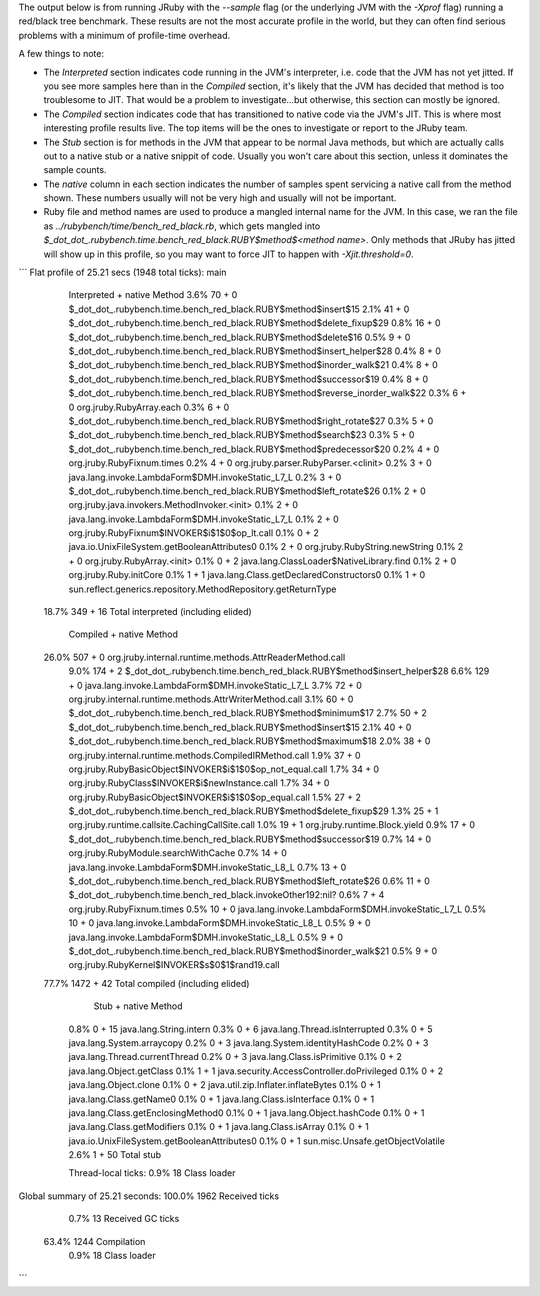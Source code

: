 The output below is from running JRuby with the `--sample` flag (or the underlying JVM with the `-Xprof` flag) running a red/black tree benchmark. These results are not the most accurate profile in the world, but they can often find serious problems with a minimum of profile-time overhead.

A few things to note:

* The `Interpreted` section indicates code running in the JVM's interpreter, i.e. code that the JVM has not yet jitted. If you see more samples here than in the `Compiled` section, it's likely that the JVM has decided that method is too troublesome to JIT. That would be a problem to investigate...but otherwise, this section can mostly be ignored.

* The `Compiled` section indicates code that has transitioned to native code via the JVM's JIT. This is where most interesting profile results live. The top items will be the ones to investigate or report to the JRuby team.

* The `Stub` section is for methods in the JVM that appear to be normal Java methods, but which are actually calls out to a native stub or a native snippit of code. Usually you won't care about this section, unless it dominates the sample counts.

* The `native` column in each section indicates the number of samples spent servicing a native call from the method shown. These numbers usually will not be very high and usually will not be important.

* Ruby file and method names are used to produce a mangled internal name for the JVM. In this case, we ran the file as `../rubybench/time/bench_red_black.rb`, which gets mangled into `$_dot_dot_.rubybench.time.bench_red_black.RUBY$method$<method name>`. Only methods that JRuby has jitted will show up in this profile, so you may want to force JIT to happen with `-Xjit.threshold=0`.

```
Flat profile of 25.21 secs (1948 total ticks): main

  Interpreted + native   Method                        
  3.6%    70  +     0    $_dot_dot_.rubybench.time.bench_red_black.RUBY$method$insert$15
  2.1%    41  +     0    $_dot_dot_.rubybench.time.bench_red_black.RUBY$method$delete_fixup$29
  0.8%    16  +     0    $_dot_dot_.rubybench.time.bench_red_black.RUBY$method$delete$16
  0.5%     9  +     0    $_dot_dot_.rubybench.time.bench_red_black.RUBY$method$insert_helper$28
  0.4%     8  +     0    $_dot_dot_.rubybench.time.bench_red_black.RUBY$method$inorder_walk$21
  0.4%     8  +     0    $_dot_dot_.rubybench.time.bench_red_black.RUBY$method$successor$19
  0.4%     8  +     0    $_dot_dot_.rubybench.time.bench_red_black.RUBY$method$reverse_inorder_walk$22
  0.3%     6  +     0    org.jruby.RubyArray.each
  0.3%     6  +     0    $_dot_dot_.rubybench.time.bench_red_black.RUBY$method$right_rotate$27
  0.3%     5  +     0    $_dot_dot_.rubybench.time.bench_red_black.RUBY$method$search$23
  0.3%     5  +     0    $_dot_dot_.rubybench.time.bench_red_black.RUBY$method$predecessor$20
  0.2%     4  +     0    org.jruby.RubyFixnum.times
  0.2%     4  +     0    org.jruby.parser.RubyParser.<clinit>
  0.2%     3  +     0    java.lang.invoke.LambdaForm$DMH.invokeStatic_L7_L
  0.2%     3  +     0    $_dot_dot_.rubybench.time.bench_red_black.RUBY$method$left_rotate$26
  0.1%     2  +     0    org.jruby.java.invokers.MethodInvoker.<init>
  0.1%     2  +     0    java.lang.invoke.LambdaForm$DMH.invokeStatic_L7_L
  0.1%     2  +     0    org.jruby.RubyFixnum$INVOKER$i$1$0$op_lt.call
  0.1%     0  +     2    java.io.UnixFileSystem.getBooleanAttributes0
  0.1%     2  +     0    org.jruby.RubyString.newString
  0.1%     2  +     0    org.jruby.RubyArray.<init>
  0.1%     0  +     2    java.lang.ClassLoader$NativeLibrary.find
  0.1%     2  +     0    org.jruby.Ruby.initCore
  0.1%     1  +     1    java.lang.Class.getDeclaredConstructors0
  0.1%     1  +     0    sun.reflect.generics.repository.MethodRepository.getReturnType
 18.7%   349  +    16    Total interpreted (including elided)

     Compiled + native   Method                        
 26.0%   507  +     0    org.jruby.internal.runtime.methods.AttrReaderMethod.call
  9.0%   174  +     2    $_dot_dot_.rubybench.time.bench_red_black.RUBY$method$insert_helper$28
  6.6%   129  +     0    java.lang.invoke.LambdaForm$DMH.invokeStatic_L7_L
  3.7%    72  +     0    org.jruby.internal.runtime.methods.AttrWriterMethod.call
  3.1%    60  +     0    $_dot_dot_.rubybench.time.bench_red_black.RUBY$method$minimum$17
  2.7%    50  +     2    $_dot_dot_.rubybench.time.bench_red_black.RUBY$method$insert$15
  2.1%    40  +     0    $_dot_dot_.rubybench.time.bench_red_black.RUBY$method$maximum$18
  2.0%    38  +     0    org.jruby.internal.runtime.methods.CompiledIRMethod.call
  1.9%    37  +     0    org.jruby.RubyBasicObject$INVOKER$i$1$0$op_not_equal.call
  1.7%    34  +     0    org.jruby.RubyClass$INVOKER$i$newInstance.call
  1.7%    34  +     0    org.jruby.RubyBasicObject$INVOKER$i$1$0$op_equal.call
  1.5%    27  +     2    $_dot_dot_.rubybench.time.bench_red_black.RUBY$method$delete_fixup$29
  1.3%    25  +     1    org.jruby.runtime.callsite.CachingCallSite.call
  1.0%    19  +     1    org.jruby.runtime.Block.yield
  0.9%    17  +     0    $_dot_dot_.rubybench.time.bench_red_black.RUBY$method$successor$19
  0.7%    14  +     0    org.jruby.RubyModule.searchWithCache
  0.7%    14  +     0    java.lang.invoke.LambdaForm$DMH.invokeStatic_L8_L
  0.7%    13  +     0    $_dot_dot_.rubybench.time.bench_red_black.RUBY$method$left_rotate$26
  0.6%    11  +     0    $_dot_dot_.rubybench.time.bench_red_black.invokeOther192:nil?
  0.6%     7  +     4    org.jruby.RubyFixnum.times
  0.5%    10  +     0    java.lang.invoke.LambdaForm$DMH.invokeStatic_L7_L
  0.5%    10  +     0    java.lang.invoke.LambdaForm$DMH.invokeStatic_L8_L
  0.5%     9  +     0    java.lang.invoke.LambdaForm$DMH.invokeStatic_L8_L
  0.5%     9  +     0    $_dot_dot_.rubybench.time.bench_red_black.RUBY$method$inorder_walk$21
  0.5%     9  +     0    org.jruby.RubyKernel$INVOKER$s$0$1$rand19.call
 77.7%  1472  +    42    Total compiled (including elided)

         Stub + native   Method                        
  0.8%     0  +    15    java.lang.String.intern
  0.3%     0  +     6    java.lang.Thread.isInterrupted
  0.3%     0  +     5    java.lang.System.arraycopy
  0.2%     0  +     3    java.lang.System.identityHashCode
  0.2%     0  +     3    java.lang.Thread.currentThread
  0.2%     0  +     3    java.lang.Class.isPrimitive
  0.1%     0  +     2    java.lang.Object.getClass
  0.1%     1  +     1    java.security.AccessController.doPrivileged
  0.1%     0  +     2    java.lang.Object.clone
  0.1%     0  +     2    java.util.zip.Inflater.inflateBytes
  0.1%     0  +     1    java.lang.Class.getName0
  0.1%     0  +     1    java.lang.Class.isInterface
  0.1%     0  +     1    java.lang.Class.getEnclosingMethod0
  0.1%     0  +     1    java.lang.Object.hashCode
  0.1%     0  +     1    java.lang.Class.getModifiers
  0.1%     0  +     1    java.lang.Class.isArray
  0.1%     0  +     1    java.io.UnixFileSystem.getBooleanAttributes0
  0.1%     0  +     1    sun.misc.Unsafe.getObjectVolatile
  2.6%     1  +    50    Total stub

  Thread-local ticks:
  0.9%    18             Class loader


Global summary of 25.21 seconds:
100.0%  1962             Received ticks
  0.7%    13             Received GC ticks
 63.4%  1244             Compilation
  0.9%    18             Class loader
```